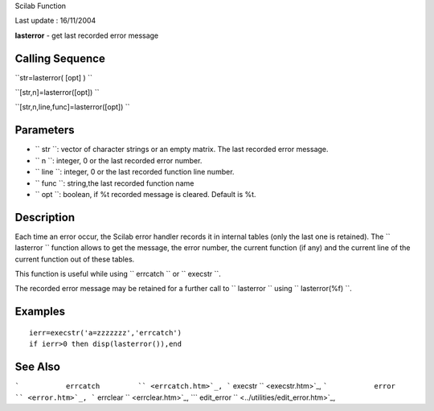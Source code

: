 Scilab Function

Last update : 16/11/2004

**lasterror** - get last recorded error message

Calling Sequence
~~~~~~~~~~~~~~~~

``str=lasterror( [opt] )  ``

``[str,n]=lasterror([opt])  ``

``[str,n,line,func]=lasterror([opt])  ``

Parameters
~~~~~~~~~~

-  ``           str         ``: vector of character strings or an empty
   matrix. The last recorded error message.
-  ``           n         ``: integer, 0 or the last recorded error
   number.
-  ``           line         ``: integer, 0 or the last recorded
   function line number.
-  ``           func         ``: string,the last recorded function name
-  ``           opt         ``: boolean, if %t recorded message is
   cleared. Default is %t.

Description
~~~~~~~~~~~

Each time an error occur, the Scilab error handler records it in
internal tables (only the last one is retained). The
``         lasterror       `` function allows to get the message, the
error number, the current function (if any) and the current line of the
current function out of these tables.

This function is useful while using ``         errcatch       `` or
``         execstr       ``.

The recorded error message may be retained for a further call to
``         lasterror       `` using ``         lasterror(%f)       ``.

Examples
~~~~~~~~

::


    ierr=execstr('a=zzzzzzz','errcatch')
    if ierr>0 then disp(lasterror()),end
     
      

See Also
~~~~~~~~

```           errcatch         `` <errcatch.htm>`_,
```           execstr         `` <execstr.htm>`_,
```           error         `` <error.htm>`_,
```           errclear         `` <errclear.htm>`_,
```           edit_error         `` <../utilities/edit_error.htm>`_,
